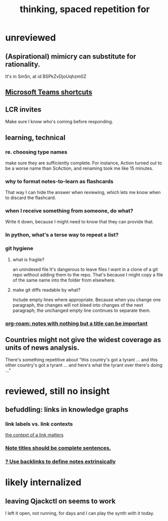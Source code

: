 #+title: thinking, spaced repetition for
#+ROAM_ALIAS: internalize
* unreviewed
** (Aspirational) mimicry can substitute for rationality.
   It's in SmSn, at id
   BSPkZvDjoUqhzm0Z
** [[file:../tech/20210419132152-microsoft_teams_shortcuts.org][Microsoft Teams shortcuts]]
** LCR invites
   Make sure I know who's coming before responding.
** learning, technical
*** re. choosing type names
make sure they are sufficiently complete.
For instance, Action turned out to be a worse name than ScAction,
and renaming took me like 15 minutes.
*** why to format notes-to-learn as flashcards
That way I can hide the answer when reviewing,
which lets me know when to discard the flashcard.
*** when I receive something from someone, do what?
Write it down,
because I might need to know that they can provide that.
*** In python, what's a terse way to repeat a list?
[1]*3 = [1,1,1]
*** git hygiene
**** what is fragile?
     an unindexed file
It's dangerous to leave files I want in a clone of a git repo without adding them to the repo.
 That's because I might copy a file of the same name into the folder from elsewhere.
**** make git diffs readable by what?
 Include empty lines where appropriate.
  Because when you change one paragraph, the changes will not bleed into changes of the next paragraph; the unchanged empty line continues to separate them.
*** [[id:a24e17db-7c46-45c7-a4b9-ca053559e65f][org-roam: notes with nothing but a title can be important]]
** Countries might not give the widest coverage as units of news analysis.
   There's something repetitive about "this country's got a tyrant ... and this other country's got a tyrant ... and here's what the tyrant over there's doing ..."
* reviewed, still no insight
** befuddling: links in knowledge graphs
*** link labels vs. link contexts
    [[id:46b695c5-617e-47a8-b699-ef2b7ec29e81][the context of a link matters]]
*** [[id:3305442a-e435-4f84-a403-9509963497b7][Note titles should be complete sentences.]]
*** [[id:edca15b1-37f9-46ec-bb32-8a3090242b0d][? Use backlinks to define notes extrinsically]]
* likely internalized
** leaving Qjackctl on seems to work
 I left it open, not running, for days and I can play the synth with it today.
